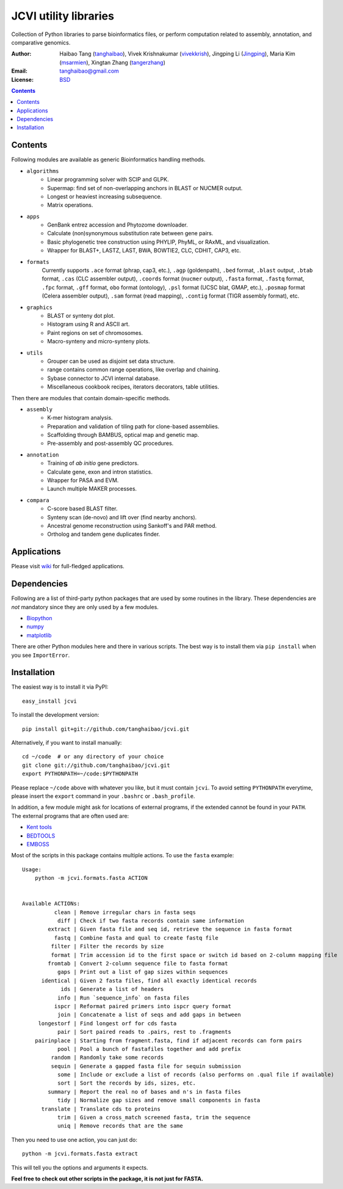 JCVI utility libraries
======================

.. image:: https://pypip.in/v/jcvi/badge.png
    :target: https://crate.io/packages/jcvi/
    :alt: Latest PyPI version

.. image:: https://pypip.in/d/jcvi/badge.png
    :target: https://crate.io/packages/jcvi/
    :alt: Number of PyPI downloads

.. image:: https://pypip.in/license/jcvi/badge.png
    :target: https://crate.io/packages/jcvi/
    :alt: License

Collection of Python libraries to parse bioinformatics files, or perform
computation related to assembly, annotation, and comparative genomics.

:Author: Haibao Tang (`tanghaibao <http://github.com/tanghaibao>`_),
         Vivek Krishnakumar (`vivekkrish <https://github.com/vivekkrish>`_),
         Jingping Li (`Jingping <https://github.com/Jingping>`_),
         Maria Kim (`msarmien <https://github.com/msarmien>`_),
         Xingtan Zhang (`tangerzhang <https://github.com/tangerzhang>`_)
:Email: tanghaibao@gmail.com
:License: `BSD <http://creativecommons.org/licenses/BSD/>`_

.. contents ::

Contents
---------
Following modules are available as generic Bioinformatics handling methods.

- ``algorithms``
    * Linear programming solver with SCIP and GLPK.
    * Supermap: find set of non-overlapping anchors in BLAST or NUCMER output.
    * Longest or heaviest increasing subsequence.
    * Matrix operations.

- ``apps``
    * GenBank entrez accession and Phytozome downloader.
    * Calculate (non)synonymous substitution rate between gene pairs.
    * Basic phylogenetic tree construction using PHYLIP, PhyML, or RAxML, and visualization.
    * Wrapper for BLAST+, LASTZ, LAST, BWA, BOWTIE2, CLC, CDHIT, CAP3, etc.

- ``formats``
    Currently supports ``.ace`` format (phrap, cap3, etc.), ``.agp`` (goldenpath),
    ``.bed`` format, ``.blast`` output, ``.btab`` format, ``.cas`` (CLC assembler output),
    ``.coords`` format (``nucmer`` output), ``.fasta`` format, ``.fastq`` format,
    ``.fpc`` format, ``.gff`` format, ``obo`` format (ontology),
    ``.psl`` format (UCSC blat, GMAP, etc.), ``.posmap`` format (Celera assembler output),
    ``.sam`` format (read mapping), ``.contig`` format (TIGR assembly format), etc.

- ``graphics``
    * BLAST or synteny dot plot.
    * Histogram using R and ASCII art.
    * Paint regions on set of chromosomes.
    * Macro-synteny and micro-synteny plots.

- ``utils``
    * Grouper can be used as disjoint set data structure.
    * range contains common range operations, like overlap and chaining.
    * Sybase connector to JCVI internal database.
    * Miscellaneous cookbook recipes, iterators decorators, table utilities.


Then there are modules that contain domain-specific methods.

- ``assembly``
    * K-mer histogram analysis.
    * Preparation and validation of tiling path for clone-based assemblies.
    * Scaffolding through BAMBUS, optical map and genetic map.
    * Pre-assembly and post-assembly QC procedures.

- ``annotation``
    * Training of *ab initio* gene predictors.
    * Calculate gene, exon and intron statistics.
    * Wrapper for PASA and EVM.
    * Launch multiple MAKER processes.

- ``compara``
    * C-score based BLAST filter.
    * Synteny scan (de-novo) and lift over (find nearby anchors).
    * Ancestral genome reconstruction using Sankoff's and PAR method.
    * Ortholog and tandem gene duplicates finder.


Applications
------------
Please visit `wiki <https://github.com/tanghaibao/jcvi/wiki>`_ for
full-fledged applications.


Dependencies
-------------
Following are a list of third-party python packages that are used by some
routines in the library. These dependencies are *not* mandatory since they are
only used by a few modules.

* `Biopython <http://www.biopython.org>`_
* `numpy <http://numpy.scipy.org>`_
* `matplotlib <http://matplotlib.org/>`_

There are other Python modules here and there in various scripts. The best way
is to install them via ``pip install`` when you see ``ImportError``.


Installation
------------
The easiest way is to install it via PyPI::

    easy_install jcvi

To install the development version::

    pip install git+git://github.com/tanghaibao/jcvi.git

Alternatively, if you want to install manually::

    cd ~/code  # or any directory of your choice
    git clone git://github.com/tanghaibao/jcvi.git
    export PYTHONPATH=~/code:$PYTHONPATH

Please replace ``~/code`` above with whatever you like, but it must contain ``jcvi``.
To avoid setting ``PYTHONPATH`` everytime, please insert the ``export`` command in your
``.bashrc`` or ``.bash_profile``.

In addition, a few module might ask for locations of external programs, if the extended
cannot be found in your ``PATH``. The external programs that are often used are:

* `Kent tools <http://hgdownload.cse.ucsc.edu/admin/jksrc.zip>`_
* `BEDTOOLS <http://code.google.com/p/bedtools/>`_
* `EMBOSS <http://emboss.sourceforge.net/>`_

Most of the scripts in this package contains multiple actions. To use the
``fasta`` example::

    Usage:
        python -m jcvi.formats.fasta ACTION


    Available ACTIONs:
              clean | Remove irregular chars in fasta seqs
               diff | Check if two fasta records contain same information
            extract | Given fasta file and seq id, retrieve the sequence in fasta format
              fastq | Combine fasta and qual to create fastq file
             filter | Filter the records by size
             format | Trim accession id to the first space or switch id based on 2-column mapping file
            fromtab | Convert 2-column sequence file to fasta format
               gaps | Print out a list of gap sizes within sequences
          identical | Given 2 fasta files, find all exactly identical records
                ids | Generate a list of headers
               info | Run `sequence_info` on fasta files
              ispcr | Reformat paired primers into ispcr query format
               join | Concatenate a list of seqs and add gaps in between
         longestorf | Find longest orf for cds fasta
               pair | Sort paired reads to .pairs, rest to .fragments
        pairinplace | Starting from fragment.fasta, find if adjacent records can form pairs
               pool | Pool a bunch of fastafiles together and add prefix
             random | Randomly take some records
             sequin | Generate a gapped fasta file for sequin submission
               some | Include or exclude a list of records (also performs on .qual file if available)
               sort | Sort the records by ids, sizes, etc.
            summary | Report the real no of bases and n's in fasta files
               tidy | Normalize gap sizes and remove small components in fasta
          translate | Translate cds to proteins
               trim | Given a cross_match screened fasta, trim the sequence
               uniq | Remove records that are the same

Then you need to use one action, you can just do::

    python -m jcvi.formats.fasta extract

This will tell you the options and arguments it expects.

**Feel free to check out other scripts in the package, it is not just for FASTA.**
